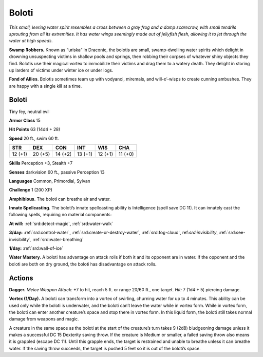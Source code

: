 
.. _tob:boloti:

Boloti
------

*This small, leering water spirit resembles a cross between a gray
frog and a damp scarecrow, with small tendrils sprouting from all
its extremities. It has water wings seemingly made out of jellyfish
flesh, allowing it to jet through the water at high speeds.*

**Swamp Robbers.** Known as “uriska” in Draconic, the bolotis
are small, swamp-dwelling water spirits which delight in
drowning unsuspecting victims in shallow pools and springs,
then robbing their corpses of whatever shiny objects they find.
Bolotis use their magical vortex to immobilize their victims and
drag them to a watery death. They delight in storing up larders of
victims under winter ice or under logs.

**Fond of Allies.** Bolotis sometimes team up with vodyanoi,
miremals, and will-o’-wisps to create cunning ambushes. They
are happy with a single kill at a time.

Boloti
~~~~~~

Tiny fey, neutral evil

**Armor Class** 15

**Hit Points** 63 (14d4 + 28)

**Speed** 20 ft., swim 60 ft.

+-----------+-----------+-----------+-----------+-----------+-----------+
| STR       | DEX       | CON       | INT       | WIS       | CHA       |
+===========+===========+===========+===========+===========+===========+
| 12 (+1)   | 20 (+5)   | 14 (+2)   | 13 (+1)   | 12 (+1)   | 11 (+0)   |
+-----------+-----------+-----------+-----------+-----------+-----------+

**Skills** Perception +3, Stealth +7

**Senses** darkvision 60 ft., passive Perception 13

**Languages** Common, Primordial, Sylvan

**Challenge** 1 (200 XP)

**Amphibious.** The boloti can breathe air and water.

**Innate Spellcasting.** The boloti’s innate spellcasting ability is
Intelligence (spell save DC 11). It can innately cast the following
spells, requiring no material components:

**At will:** :ref:`srd:detect-magic`, :ref:`srd:water-walk`

**3/day:** :ref:`srd:control-water`, :ref:`srd:create-or-destroy-water`, :ref:`srd:fog-cloud`,
ref:`srd:invisibility`, :ref:`srd:see-invisibility`, :ref:`srd:water-breathing`

**1/day:** :ref:`srd:wall-of-ice`

**Water Mastery.** A boloti has advantage on attack rolls if both
it and its opponent are in water. If the opponent and the
boloti are both on dry ground, the boloti has disadvantage
on attack rolls.

Actions
~~~~~~~

**Dagger.** *Melee Weapon Attack:* +7 to hit, reach 5 ft. or range
20/60 ft., one target. *Hit:* 7 (1d4 + 5) piercing damage.

**Vortex (1/Day).** A boloti can transform into a vortex of swirling,
churning water for up to 4 minutes. This ability can be used
only while the boloti is underwater, and the boloti can’t leave
the water while in vortex form. While in vortex form, the boloti
can enter another creature’s space and stop there in vortex
form. In this liquid form, the boloti still takes normal damage
from weapons and magic.

A creature in the same space as the boloti at the start of
the creature’s turn takes 9 (2d8) bludgeoning damage unless
it makes a successful DC 15 Dexterity saving throw. If the
creature is Medium or smaller, a failed saving throw also means
it is grappled (escape DC 11). Until this grapple ends, the
target is restrained and unable to breathe unless it can breathe
water. If the saving throw succeeds, the target is pushed 5 feet
so it is out of the boloti’s space.
